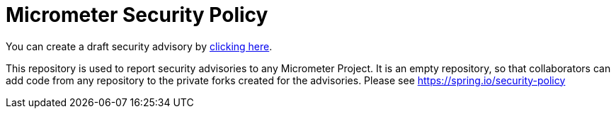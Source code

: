 = Micrometer Security Policy

You can create a draft security advisory by https://github.com/micrometer-metrics/security-advisories/security/advisories/new[clicking here].

This repository is used to report security advisories to any Micrometer Project.
It is an empty repository, so that collaborators can add code from any repository to the private forks created for the advisories.
Please see https://spring.io/security-policy
